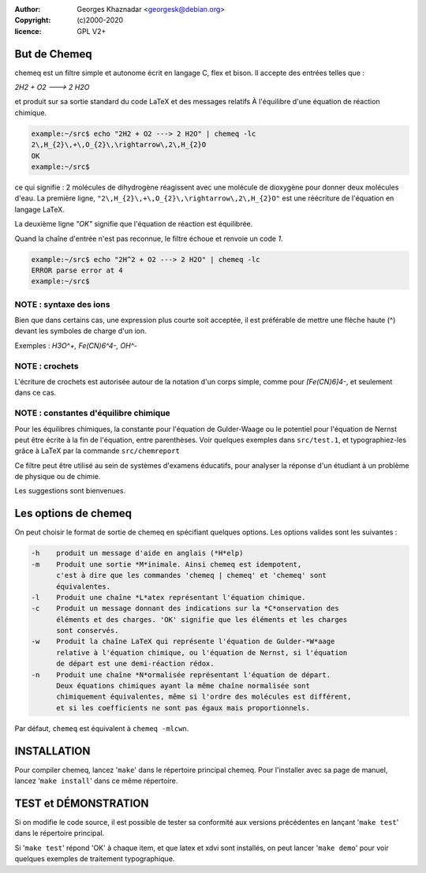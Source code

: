 :author: Georges Khaznadar <georgesk@debian.org>
:copyright: (c)2000-2020
:licence: GPL V2+

But de Chemeq
=============

chemeq est un filtre simple et autonome écrit en langage C,
flex et bison. Il accepte des entrées telles que :

`2H2 + O2 ---> 2 H2O`

et produit sur sa sortie standard du code LaTeX et des messages relatifs
À l'équilibre d'une équation de réaction chimique.

.. code-block::

   example:~/src$ echo "2H2 + O2 ---> 2 H2O" | chemeq -lc
   2\,H_{2}\,+\,O_{2}\,\rightarrow\,2\,H_{2}O
   OK
   example:~/src$

   
ce qui signifie : 2 molécules de dihydrogène réagissent avec une molécule de
dioxygène pour donner deux molécules d'eau.
La première ligne, ``"2\,H_{2}\,+\,O_{2}\,\rightarrow\,2\,H_{2}O"`` est une
réécriture de l'équation en langage LaTeX.

La deuxième ligne `"OK"` signifie que l'équation de réaction est équilibrée.


Quand la chaîne d'entrée n'est pas reconnue, le filtre échoue et 
renvoie un code `1`.

.. code-block::

   example:~/src$ echo "2H^2 + O2 ---> 2 H2O" | chemeq -lc
   ERROR parse error at 4
   example:~/src$

   
NOTE : syntaxe des ions
-----------------------

Bien que dans certains cas, une expression plus courte soit acceptée,
il est préférable de mettre une flèche haute (^) devant les symboles
de charge d'un ion.

Exemples : `H3O^+, Fe(CN)6^4-, OH^-`

NOTE : crochets
---------------

L'écriture de crochets est autorisée autour de la notation d'un corps simple,
comme pour `[Fe(CN)6]4-`, et seulement dans ce cas.

NOTE : constantes d'équilibre chimique
--------------------------------------

Pour les équilibres chimiques, la constante pour l'équation de Gulder-Waage
ou le potentiel pour l'équation de Nernst peut être écrite à la fin de
l'équation, entre parenthèses. Voir quelques exemples dans ``src/test.1``, et
typographiez-les grâce à LaTeX par la commande ``src/chemreport``

Ce filtre peut être utilisé au sein de systèmes d'examens éducatifs,
pour analyser la réponse d'un étudiant à un problème de physique ou
de chimie.

Les suggestions sont bienvenues.

Les options de chemeq
=====================

On peut choisir le format de sortie de chemeq en spécifiant quelques options.
Les options valides sont les suivantes :


.. code-block::

  -h	produit un message d'aide en anglais (*H*elp)
  -m	Produit une sortie *M*inimale. Ainsi chemeq est idempotent,
	c'est à dire que les commandes 'chemeq | chemeq' et 'chemeq' sont
	équivalentes.
  -l	Produit une chaîne *L*atex représentant l'équation chimique.
  -c	Produit un message donnant des indications sur la *C*onservation des
	éléments et des charges. 'OK' signifie que les éléments et les charges
	sont conservés.
  -w	Produit la chaîne LaTeX qui représente l'équation de Gulder-*W*aage
	relative à l'équation chimique, ou l'équation de Nernst, si l'équation
	de départ est une demi-réaction rédox.
  -n	Produit une chaîne *N*ormalisée représentant l'équation de départ.
	Deux équations chimiques ayant la même chaîne normalisée sont 
	chimiquement équivalentes, même si l'ordre des molécules est différent,
	et si les coefficients ne sont pas égaux mais proportionnels.

Par défaut, ``chemeq`` est équivalent à ``chemeq -mlcwn``.

INSTALLATION
============

Pour compiler chemeq, lancez '``make``' dans le répertoire principal chemeq.
Pour l'installer avec sa page de manuel, lancez '``make install``' dans ce
même répertoire.

TEST et DÉMONSTRATION
=====================


Si on modifie le code source, il est possible de tester sa conformité
aux versions précédentes en lançant '``make test``' dans le répertoire
principal.

Si '``make test``' répond 'OK' à chaque item, et que latex et xdvi
sont installés, on peut lancer '``make demo``' pour voir quelques
exemples de traitement typographique.
